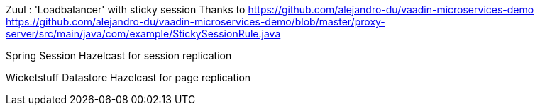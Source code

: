 Zuul : 'Loadbalancer' with sticky session
Thanks to https://github.com/alejandro-du/vaadin-microservices-demo
https://github.com/alejandro-du/vaadin-microservices-demo/blob/master/proxy-server/src/main/java/com/example/StickySessionRule.java

Spring Session Hazelcast for session replication

Wicketstuff Datastore Hazelcast for page replication